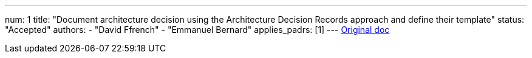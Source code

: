 ---
num: 1
title: "Document architecture decision using the Architecture Decision Records approach and define their template"
status: "Accepted"
authors:
  - "David Ffrench"
  - "Emmanuel Bernard"
applies_padrs: [1]
---
https://docs.google.com/document/d/1yVi_1ZTN2EYbsbBigCBC_NYG3eyJGyqzKMVk8ZbLPiA/edit#[Original doc]
